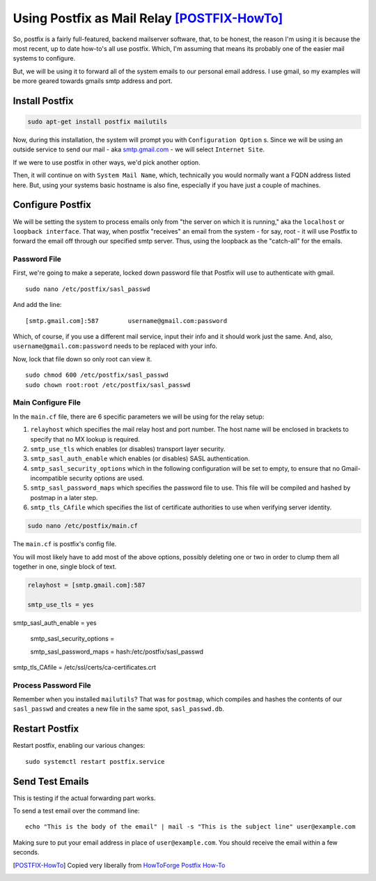 .. _using_postfix_as_mail_relay:

Using Postfix as Mail Relay [POSTFIX-HowTo]_
============================================

So, postfix is a fairly full-featured, backend mailserver software, that, to be honest, the reason I'm using it is because the most recent, up to date how-to's all use postfix. Which, I'm assuming that means its probably one of the easier mail systems to configure.

But, we will be using it to forward all of the system emails to our personal email address. I use gmail, so my examples will be more geared towards gmails smtp address and port.

Install Postfix
------------------

.. code-block:: bash

  sudo apt-get install postfix mailutils

Now, during this installation, the system will prompt you with ``Configuration Option`` s. Since we will be using an outside service to send our mail - aka `smtp.gmail.com <smtp.gmail.com>`_ - we will select ``Internet Site``.

If we were to use postfix in other ways, we'd pick another option.

.. image:: pf_install_conf.jpg
  :alt: PostFix Install Configuration Option 1
  :align: center

Then, it will continue on with ``System Mail Name``, which, technically you would normally want a FQDN address listed here. But, using your systems basic hostname is also fine, especially if you have just a couple of machines.

.. image:: pf_mailname.jpg
  :alt: PostFix Install Configuration Option 2
  :align: center

Configure Postfix
----------------------

We will be setting the system to process emails only from "the server on which it is running," aka the ``localhost`` or ``loopback interface``. That way, when postfix "receives" an email from the system - for say, root - it will use Postfix to forward the email off through our specified smtp server. Thus, using the loopback as the "catch-all" for the emails.

Password File
________________

First, we're going to make a seperate, locked down password file that Postfix will use to authenticate with gmail. ::

  sudo nano /etc/postfix/sasl_passwd

And add the line: ::

  [smtp.gmail.com]:587        username@gmail.com:password

Which, of course, if you use a different mail service, input their info and it should work just the same. And, also, ``username@gmail.com:password`` needs to be replaced with your info.

Now, lock that file down so only root can view it. ::

  sudo chmod 600 /etc/postfix/sasl_passwd
  sudo chown root:root /etc/postfix/sasl_passwd

Main Configure File
_______________________

In the ``main.cf`` file, there are 6 specific parameters we will be using for the relay setup:

#. ``relayhost`` which specifies the mail relay host and port number. The host name will be enclosed in brackets to specify that no MX lookup is required.
#. ``smtp_use_tls`` which enables (or disables) transport layer security.
#. ``smtp_sasl_auth_enable`` which enables (or disables) SASL authentication.
#. ``smtp_sasl_security_options`` which in the following configuration will be set to empty, to ensure that no Gmail-incompatible security options are used.
#. ``smtp_sasl_password_maps`` which specifies the password file to use. This file will be compiled and hashed by postmap in a later step.
#. ``smtp_tls_CAfile`` which specifies the list of certificate authorities to use when verifying server identity.

.. code-block:: bash

  sudo nano /etc/postfix/main.cf

The ``main.cf`` is postfix's config file.

You will most likely have to add most of the above options, possibly deleting one or two in order to clump them all together in one, single block of text.

.. code-block:: bash

  relayhost = [smtp.gmail.com]:587
  smtp_use_tls = yes
  smtp_sasl_auth_enable = yes
  smtp_sasl_security_options =
  smtp_sasl_password_maps = hash:/etc/postfix/sasl_passwd
  smtp_tls_CAfile = /etc/ssl/certs/ca-certificates.crt

Process Password File
_________________________

Remember when you installed ``mailutils``? That was for ``postmap``, which compiles and hashes the contents of our ``sasl_passwd`` and creates a new file in the same spot, ``sasl_passwd.db``.

Restart Postfix
------------------

Restart postfix, enabling our various changes: ::

  sudo systemctl restart postfix.service

Send Test Emails
---------------------

This is testing if the actual forwarding part works.

To send a test email over the command line: ::

  echo "This is the body of the email" | mail -s "This is the subject line" user@example.com

Making sure to put your email address in place of ``user@example.com``. You should receive the email within a few seconds.

.. [POSTFIX-HowTo] Copied very liberally from `HowToForge Postfix How-To <https://www.howtoforge.com/tutorial/configure-postfix-to-use-gmail-as-a-mail-relay/>`_
